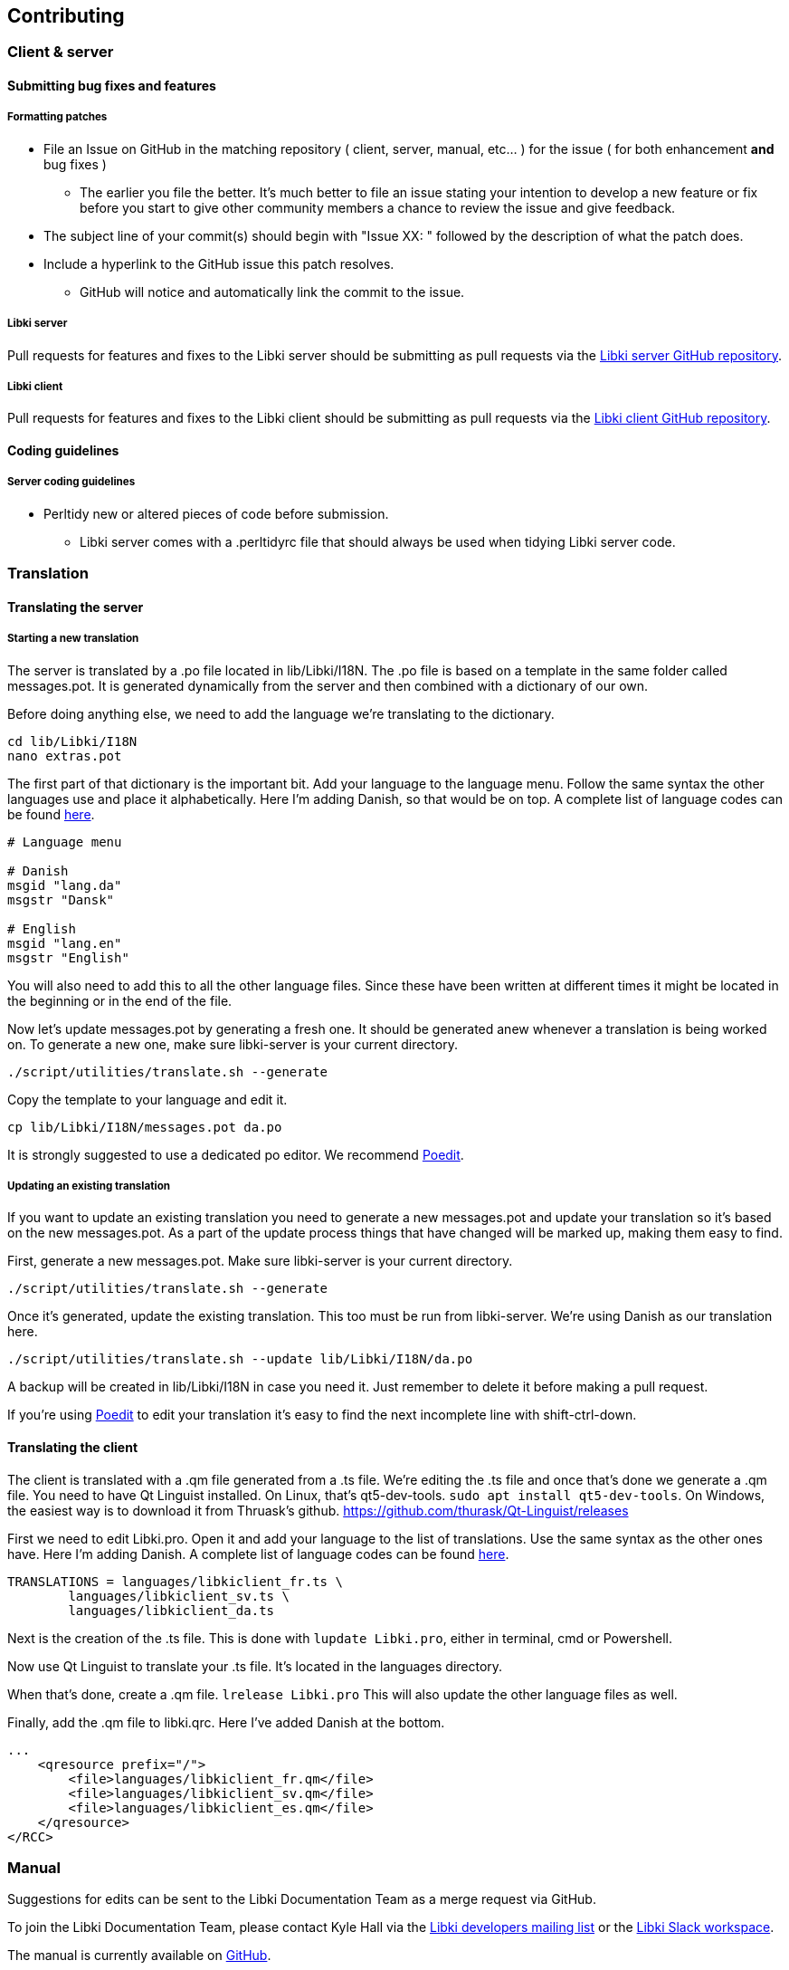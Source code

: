 == Contributing

=== Client & server

==== Submitting bug fixes and features

===== Formatting patches

* File an Issue on GitHub in the matching repository ( client, server, manual, etc... ) for the issue ( for both enhancement *and* bug fixes )
** The earlier you file the better. It's much better to file an issue stating your intention to develop a new feature or fix before you start to give other community members a chance to review the issue and give feedback.
* The subject line of your commit(s) should begin with "Issue XX: " followed by the description of what the patch does.
* Include a hyperlink to the GitHub issue this patch resolves.
** GitHub will notice and automatically link the commit to the issue.

===== Libki server

Pull requests for features and fixes to the Libki server should be submitting as pull requests via the https://github.com/Libki/libki-server[Libki server GitHub repository].

===== Libki client

Pull requests for features and fixes to the Libki client should be submitting as pull requests via the https://github.com/Libki/libki-client[Libki client GitHub repository].

==== Coding guidelines

===== Server coding guidelines

* Perltidy new or altered pieces of code before submission.
** Libki server comes with a .perltidyrc file that should always be used when tidying Libki server code.

=== Translation

==== Translating the server

===== Starting a new translation

The server is translated by a .po file located in lib/Libki/I18N. The .po file is based on a template in the same folder called messages.pot. It is generated dynamically from the server and then combined with a dictionary of our own.

Before doing anything else, we need to add the language we're translating to the dictionary.

[source,bash]
----
cd lib/Libki/I18N
nano extras.pot
----

The first part of that dictionary is the important bit. Add your language to the language menu. Follow the same syntax the other languages use and place it alphabetically. Here I'm adding Danish, so that would be on top. A complete list of language codes can be found https://developer.chrome.com/webstore/i18n[here].

[source,bash]
----
# Language menu

# Danish
msgid "lang.da"
msgstr "Dansk"

# English
msgid "lang.en"
msgstr "English"
----

You will also need to add this to all the other language files. Since these have been written at different times it might be located in the beginning or in the end of the file.

Now let's update messages.pot by generating a fresh one. It should be generated anew whenever a translation is being worked on. To generate a new one, make sure libki-server is your current directory.

[source,bash]
----
./script/utilities/translate.sh --generate
----

Copy the template to your language and edit it. 

[source,bash]
----
cp lib/Libki/I18N/messages.pot da.po
----

It is strongly suggested to use a dedicated po editor. We recommend https://poedit.net[Poedit].

===== Updating an existing translation

If you want to update an existing translation you need to generate a new messages.pot and update your translation so it's based on the new messages.pot. As a part of the update process things that have changed will be marked up, making them easy to find.

First, generate a new messages.pot. Make sure libki-server is your current directory.

[source,bash]
----
./script/utilities/translate.sh --generate
----

Once it's generated, update the existing translation. This too must be run from libki-server. We're using Danish as our translation here.

[source,bash]
----
./script/utilities/translate.sh --update lib/Libki/I18N/da.po
----

A backup will be created in lib/Libki/I18N in case you need it. Just remember to delete it before making a pull request.

If you're using https://poedit.net[Poedit] to edit your translation it's easy to find the next incomplete line with shift-ctrl-down.

==== Translating the client

The client is translated with a .qm file generated from a .ts file. We're editing the .ts file and once that's done we generate a .qm file. You need to have Qt Linguist installed. On Linux, that's qt5-dev-tools. `sudo apt install qt5-dev-tools`. On Windows, the easiest way is to download it from Thruask's github. https://github.com/thurask/Qt-Linguist/releases

First we need to edit Libki.pro. Open it and add your language to the list of translations. Use the same syntax as the other ones have. Here I'm adding Danish. A complete list of language codes can be found https://developer.chrome.com/webstore/i18n[here].

----
TRANSLATIONS = languages/libkiclient_fr.ts \
        languages/libkiclient_sv.ts \
        languages/libkiclient_da.ts
----

Next is the creation of the .ts file. This is done with `lupdate Libki.pro`, either in terminal, cmd or Powershell. 

Now use Qt Linguist to translate your .ts file. It's located in the languages directory.

When that's done, create a .qm file. `lrelease Libki.pro` This will also update the other language files as well.

Finally, add the .qm file to libki.qrc. Here I've added Danish at the bottom.

----
...
    <qresource prefix="/">
        <file>languages/libkiclient_fr.qm</file>
        <file>languages/libkiclient_sv.qm</file>
        <file>languages/libkiclient_es.qm</file>
    </qresource>
</RCC>
----

=== Manual

Suggestions for edits can be sent to the Libki Documentation Team as a merge request via GitHub.

To join the Libki Documentation Team, please contact Kyle Hall via the https://lists.sourceforge.net/lists/listinfo/libki-developers[Libki developers mailing list] or the https://libki.slack.com/[Libki Slack workspace].

The manual is currently available on https://github.com/Libki/libki-manual[GitHub].

